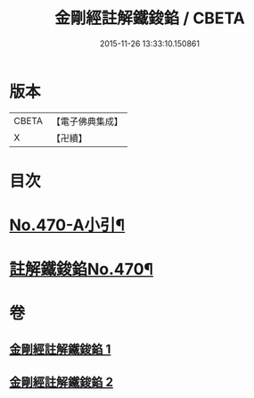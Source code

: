#+TITLE: 金剛經註解鐵鋑錎 / CBETA
#+DATE: 2015-11-26 13:33:10.150861
* 版本
 |     CBETA|【電子佛典集成】|
 |         X|【卍續】    |

* 目次
* [[file:KR6c0058_001.txt::001-0846c1][No.470-A小引¶]]
* [[file:KR6c0058_001.txt::0847a3][註解鐵鋑錎No.470¶]]
* 卷
** [[file:KR6c0058_001.txt][金剛經註解鐵鋑錎 1]]
** [[file:KR6c0058_002.txt][金剛經註解鐵鋑錎 2]]
